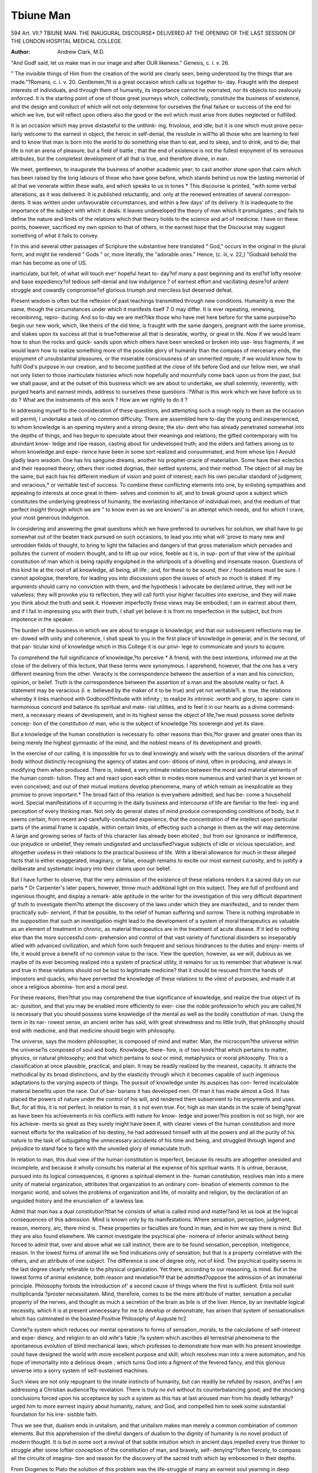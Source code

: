 Tbiune Man
===========

594
Art. VII.?
TBIUNE MAN.
THE INAUGURAL DISCOURSE* DELIVERED AT THE OPENING
OF THE LAST SESSION OF THE LONDON HOSPITAL MEDICAL
COLLEGE.

:Author: Andrew  Clark, M.D.
"And Godf said, let us make man in our image and after OUR likeness."
Genesis, c. i. v. 26.

" The invisible things of Him from the creation of the world are clearly seen,
being understood by the things that are made."?Romans, c. i. v. 20.
Gentlemen,?It is a great occasion which calls us together to-
day. Fraught with the deepest interests of individuals, and
through them of humanity, its importance cannot he overrated,
nor its objects too zealously enforced. It is the starting point of
one of those great journeys which, collectively, constitute the
business of existence, and the design and conduct of which will
not only determine for ourselves the final failure or success of
the end for which we live, but will reflect upon others also the
good or the evil which must arise from duties neglected or
fulfilled.

It is an occasion which may prove distasteful to the unthink-
ing, frivolous, and idle; but it is one which must prove pecu-
liarly welcome to the earnest in object, the heroic in self-denial,
the resolute in will?to all those who are learning to feel and to
know that man is born into the world to do something else than
to eat, and to sleep, and to drink, and to die; that life is not an
arena of pleasure, but a field of battle ; that the end of existence
is not the fullest enjoyment of its sensuous attributes, but the
completest development of all that is true, and therefore divine,
in man.

We meet, gentlemen, to inaugurate the business of another
academic year; to cast another stone upon that cairn which has
been raised by the long labours of those who have gone before,
which stands behind us now the lasting memorial of all that we
venerate within these walls, and which speaks to us in tones
* This discourse is printed, "with some verbal alterations, as it was delivered. It
is published reluctantly, and. only at the renewed entreaties of several correspon-
dents. It was written under unfavourable circumstances, and within a few days'
of its delivery. It is inadequate to the importance of the subject with which it
deals: it leaves undeveloped the theory of man which it promulgates ; and fails to
define the nature and limits of the relations which that theory holds to the science
and art of medicine. I have on these points, however, sacrificed my own opinion
to that of others, in the earnest hope that the Discourse may suggest something of
what it fails to convey.

f In this and several other passages of Scripture the substantive here translated
" God," occurs in the original in the plural form, and might be rendered " Gods "
or, more literally, the "adorable ones." Hence, (c. iii, v. 22,) "Godsaid behold
the man has become as one of US.

inarticulate, but felt, of what will touch eve^ hopeful heart to-
day?of many a past beginning and its end?of lofty resolve and
base expediency?of tedious self-denial and low indulgence ?
of earnest effort and vacillating desire?of ardent struggle and
cowardly compromise?of glorious triumph and merciless but
deserved defeat.

Present wisdom is often but the reflexion of past teachings
transmitted through new conditions. Humanity is ever the
same, though the circumstances under which it manifests itself
7 O 
may differ. It is ever repeating, renewing, recombinmg, repro-
ducing. And so to-day we are met?like those who have met
here before for the same purpose?to begin our new work,
which, like theirs of the old time, is fraught with the same dangers,
pregnant with the same promise, and stakes upon its success all
that is true?otherwise all that is desirable, worthy, or great in
life. Now if we would learn how to shun the rocks and quick-
sands upon which others have been wrecked or broken into use-
less fragments; if we would learn how to realize something
more of the possible glory of humanity than the compass of
mercenary ends, the enjoyment of unsubstantial pleasures, or
the miserable consciousness of an unmerited repute; if we
would know how to fulfil God's purpose in our creation, and
to become justified at the close of life before God and our fellow
men, we shall not only listen to those inarticulate histories
which now hopefully and mournfully come back upon us from
the past, but we shall pause, and at the outset of this business
which we are about to undertake, we shall solemnly, reverently,
with purged hearts and earnest minds, address to ourselves these
questions :?What is this work which we have before us to do ?
What are the instruments of this work ? How are we rightly to
do it ?

In addressing myself to the consideration of these questions,
and attempting such a rough reply to them as the occasion will
permit, I undertake a task of no common difficulty. There are
assembled here to-day the young and inexperienced, to whom
knowledge is an opening mystery and a strong desire; the stu-
dent who has already penetrated somewhat into the depths of
things, and has begun to speculate about their meanings and
relations; the gifted contemporary with his abundant know-
ledge and ripe reason, casting about for undeveloped truth; and
the elders and fathers among us to whom knowledge and expe-
rience have been in some sort realized and consummated, and
from whose lips I Avould gladly learn wisdom. One has his
sanguine dreams, another his prophet-oracle of materialism.
Some have their eclectics and their reasoned theory; others
their rooted dogmas, their settled systems, and their method.
The object of all may be the same, but each has his different
medium of vision and point of interest; each his own peculiar
standard of judgment, and veracious,* or veritable test of success.
To combine these conflicting elements into one, by enlisting
sympathies and appealing to interests at once great in them-
selves and common to all, and to break ground upon a subject
which constitutes the underlying greatness of humanity, the
everlasting inheritance of individual men, and the medium of
that perfect insight through which we are " to know even as we
are known/' is an attempt which needs, and for which I crave,
your most generous indulgence.

In considering and answering the great questions which we
have preferred to ourselves for solution, we shall have to go
somewhat out of the beaten track pursued on such occasions, to
lead you into what will 'prove to many new and untrodden fields
of thought, to bring to light the fallacies and dangers of that
gross materialism which pervades and pollutes the current of
modern thought, and to lift up our voice, feeble as it is, in sup-
port of that view of the spiritual constitution of man which is
being rapidly engulphed in the whirlpools of a drivelling and
insensate reason. Questions of this kind lie at the root of all
knowledge, all being, all life ; and, for these to be sound, their
/ foundations must be sure. I cannot apologise, therefore, for
leading you into discussions upon the issues of which so much is
staked. If my arguments should carry no conviction with them,
and the hypothesis I advocate be declared untrue, they will not
be valueless; they will provoke you to reflection, they will call
forth your higher faculties into exercise, and they will make you
think about the truth and seek it. However imperfectly these
views may be embodied, I am in earnest about them, and if I
fail in impressing you with their truth, I shall yet believe it is
from no imperfection in the subject, but from impotence in the
speaker.

The burden of the business in which we are about to engage
is knowledge; and that our subsequent reflections may be en-
dowed with unity and coherence, I shall speak to you in the first
place of knowledge in general; and in the second, of that par-
ticular kind of knowledge which in this College it is our privi-
lege to communicate and yours to acquire.

To comprehend the full significance of knowledge,?to perceive
* A friend, with the best intentions, informed me at the close of the delivery of
this lecture, that these terms were synonymous. I apprehend, however, that the
one has a very different meaning from the other. Veracity is the correspondence
between the assertion of a man and his conviction, opinion, or belief. Truth is the
correspondence between the assertion of a man and the absolute reality or fact. A
statement may be veracious (i. e. believed by the maker of it to be true) and yet
not veritable?i. e. true.
the relations whereby it links manhood with Godhood?finitude
with infinity ; to realize its intrinsic .worth and glory, to appre-
ciate in harmonious concord and balance its spiritual and mate-
rial utilities, and to feel it in our hearts as a divine command-
ment, a necessary means of development, and in its highest
sense the object of life,?we must possess some definite concep-
tion of the constitution of man, who is the subject of knowledge
?its sovereign and yet its slave.

But a knowledge of the human constitution is necessary fo.
other reasons than this,?for graver and greater ones than its
being merely the highest gymnastic of the mind, and the noblest
means of its development and growth.

In the exercise of our calling, it is impossible for us to deal
knowingly and wisely with the various disorders of the animal'
body without distinctly recognising the agency of states and con-
ditions of mind, often in producing, and always in modifying
them when produced. There is, indeed, a very intimate relation
between the moral and material elements of the human consti-
tution. They act and react upon each other in modes more
numerous and varied than is yet known or even conceived; and
out of their mutual motions develop phenomena, many of which
remain as inexplicable as they promise to prove important.* The
broad fact of this relation is everywhere admitted, and has be-
come a household word. Special manifestations of it occurring in
the daily business and intercourse of life are familiar to the feel-
ing and perception of every thinking man. Not only do general
states of mind produce corresponding conditions of body, but it
seems certain, from recent and carefully-conducted experience,
that the concentration of the intellect upon particular parts of
the animal frame is capable, within certain limits, of effecting
such a change in them as the will may determine. A large and
growing series of facts of this character lias already been elicited ;
but from our ignorance or indifference, our prejudice or unbelief,
they remain undigested and unclassified?vague subjects of idle
or vicious speculation, and altogether useless in their relations to
the practical business of life. With a liberal allowance for much
in these alleged facts that is either exaggerated, imaginary, or
false, enough remains to excite our most earnest curiosity, and
to justify a deliberate and systematic inquiry into their claims
upon our belief.

But I have further to observe, that the very admission of the
existence of these relations renders it a sacred duty on our parts
* Dr Carpenter's later papers, however, throw much additional light on this
subject. They are full of profound and ingenious thought, and display a remark-
able aptitude in the writer for the investigation of this very difficult department gf
truth to investigate them?to attempt the discovery of the laws under
which they are manifested,, and to render them practically sub-
servient, if that be possible, to the relief of human suffering and
sorrow. There is nothing improbable in the supposition that
such an investigation might lead to the development of a system
of moral therapeutics as valuable as an element of treatment in
chronic, as material therapeutics are in the treatment of acute
disease. If it led to nothing else than the more successful com-
prehension and control of that vast variety of functional disorders
so inseparably allied with advanced civilization, and which form
such frequent and serious hindrances to the duties and enjoy-
ments of life, it would prove a benefit of no common value to the
race. Yiew the question, however, as we will, dubious as we
maybe of its ever becoming realized into a system of practical
utility, it remains for us to remember that whatever is real and
true in these relations should not be lost to legitimate medicine?
that it should be rescued from the hands of impostors and
quacks, who have perverted the knowledge of these relations to
the vilest of purposes, and made it at once a religious abomina-
tion and a moral pest.

For these reasons, then?that you may comprehend the true
significance of knowledge, and realize the true object of its ac-
quisition, and that you may be enabled more efficiently to exer-
cise the noble profession'to which you are called,?it is necessary
that you should possess some knowledge of the mental as well
as the bodily constitution of man. Using the term in its nar-
rowest sense, an ancient writer has said, with great shrewdness
and no little truth, that philosophy should end with medicine,
and that medicine should begin with philosophy.

The universe, says the modern philosopher, is composed of
mind and matter. Man, the microcosm?the universe within
the universe?is composed of soul and body. Knowledge, there-
fore, is of two kinds?that which pertains to matter, physics, or
natural philosophy; and that which pertains to soul or mind,
metaphysics or moral philosophy. This is a classification at
once plausible, practical, and plain. It may be readily realized
by the meanest, capacity. It attracts the methodical by its
broad distinctions, and by the elasticity through which it becomes
capable of such ingenious adaptations to the varying aspects of
things. The pursuit of knowledge under its auspices has con-
ferred incalculable material benefits upon the race. Out of bar-
barians it has developed men. Of man it has made almost a God.
It has placed the powers of nature under the control of his will,
and rendered them subservient to his enjoyments and uses. But,
for all this, it is not perfect. In relation to man, it s not even
true. For, high as man stands in the scale of being?great as
have been his achievements in his conflicts with nature for know-
ledge and power?his position is not so high, nor are his achieve-
ments so great as they surely might have been if, with clearer
views of the human constitution and more earnest efforts for the
realization of his destiny, he had addressed himself with all the
powers and all the purity of his nature to the task of subjugating
the unnecessary accidents of his time and being, and struggled
through legend and prejudice to stand face to face with the
unveiled glory of immaculate truth.

In relation to man, this dual view of the human constitution
is imperfect, because its results are altogether onesided and
incomplete, and because it wholly consults his material at the
expense of his spiritual wants. It is untrue, because, pursued
into its logical consequences, it ignores a spiritual element in the-
human constitution, resolves man into a mere unity of material
organization, attributes that organization to an ordinary com-
bination of elements common to the inorganic world, and solves
the problems of organization and life, of morality and religion,
by the declaration of an unguided history and the enunciation
of' a lawless law.

Admit that man has a dual constitution?that he consists of
what is called mind and matter?and let us look at the logical
consequences of this admission. Mind is known only by its
manifestations. Where sensation, perception, judgment, reason,
memory, arc, there mind is. These properties or faculties are
found in man, and in him we say there is mind. But they are
also found elsewhere. We cannot investigate the psychical phe-
nomena of inferior animals without being forced to admit that,
over and above what we call instinct, there are to be found
sensation, perception, intelligence, reason. In the lowest forms
of animal life we find indications only of sensation; but that is
a property correlative with the others, and an attribute of one
subject. The difference is one of degree only, not of kind. The
psychical quality seems in the last degree clearly referable to the
physical organization. Yet there, according to our reasoning, is
mind. But in the lowest forms of animal existence, both reason
and revelation?if that be admitted?oppose the admission of
an immaterial principle. Philosophy forbids the introduction of'
a second cause of things where the first is sufficient. Entia noil
sunt multiplicanda ?proster necessitatem. Mind, therefore,
comes to be the mere attribute of matter, sensation a peculiar
property of the nerves, and thought as much a secretion of the
brain as bile is of the liver. Hence, by an inevitable logical
necessity, which it is at present unnecessary for me to develop
or demonstrate, has arisen that system of sensationalism which
has culminated in the boasted Positive Philosophy of Auguste
hr2

Comte?a system which reduces our mental operations to forms
of sensation,.morals, to the calculations of self-interest and expe-
diency, and religion to an old wife's fable ;?a system which
ascribes all terrestrial phenomena to the spontaneous evolution
of blind mechanical laws; which professes to demonstrate how
man with his present knowledge could have designed the world
with more excellent purpose and skill; which resolves man into
a mere automaton, and his hope of immortality into a delirious
dream ; which turns God into a figment of the fevered fancy,
and this glorious universe into a sorry system of self-sustained
machines.

Such views are not only repugnant to the innate instincts of
humanity, but can readily be refuted by reason, and?as I am
addressing a Christian audience?by revelation. There is truly
no evil without its counterbalancing good; and the shocking
conclusions forced upon his acceptance by such a system as this
has at last aroused man from his deadly lethargy?urged him
to more earnest inquiry about humanity, nature, and God, and
compelled him to seek some substantial foundation for his irre-
sistible faith.

Thus we see that, dualism ends in unitalism, and that unitalism
makes man merely a common combination of common elements.
But this apprehension of the direful dangers of dualism to the
dignity of humanity is no novel product of modern thought. It
is but in some sort a revival of that subtle intuition which in
ancient days impelled every true thinker to struggle after some
loftier conception of the constitution of man, and bravely, self-
denying^?often fiercely, to compass all the circuits of imagina-
tion and reason for the discovery of the sacred truth which lay
embosomed in their depths.

From Diogenes to Plato the solution of this problem was the
life-struggle of many an earnest soul yearning in deep desire to
realize the divinity of man. Often, through the unsettled mists
of uncertainty and error, they caught scattered glimpses of the
truth. Often were they led to the very threshold of the sanc-
tuary in which she dwelt, and only paused before the veil be-
cause they knew not where or how to lift it up. And though at
last they failed to penetrate the garnitures of this mighty mys-
tery, or rather to prove that they had penetrated them, they
wavered not in faith. They felt, indeed, that they liad probed
the mystery, and that, in their own consciousness at least, they
had even realized its solution. But they felt also that they had
failed to reason this realization into logical form, and that in
struggling after the grounds of certitude they brought to light
only the foundations of doubt. And so, at once mournfully and
and yet hopefully, they appealed to their irresistible belief,
arid left their divine inheritance for posterity to vindicate and
enjoy.

There is something inexpressibly noble iri the efforts of these
great minds to solve this great problem ; something inexpressibly
touching in the confessions of their incompetency; something,
too, inexpressibly delightful to us in the admission, that though
they did not furnish us with the workings of the problem, they
have handed down to us, and all that are to follow after us, the
real results of its solution.

In the productions of all the master-minds of ancient philo-
sophy, there is to be found an uniform tendency to attribute
a tripartite instead of a dual constitution to human nature.
Strabo and Arrian tell us that the Gymnosophists, or Brach-
mans, taught the threefold nature of man. If we examine the'
writings of Pythagoras, Plato, and Aristotle, we shall find that
each asserts, though in different terms, the same expression of
belief. The last, indeed, not only touches the truth, but probes
it to its very centre. He fails only in reasoning it. Man, says
Aristotle, is composed of three principles: the nutritive, the
sensitive, and the rational. The first principle is that by which
life is produced and preserved ; the second, that by which we
perceive and feel; the third, that by which we reason and feel.
So, among the latter Jewish and earlier Christian authorities,
we find a similar theory of the human constitution enunciated
and enforced.

In the Jewish Catechism, in the Talmudic treatise "Maccoth,"
and in the canonical books of Proverbs and Ecclesiastes, it is
taught, that man consists of three elements: Nepesh, Nescha-
mah, and Teschidah. Nepesh is life; Nescliamah, intelligence;
and Teschidah, the spirit or divine principle by which man may
reach unto God, and become identified with the ensophic
world.

Among the early Christians, too, the same theory was uni-
versally propounded and received. Saint Paul repeatedly speaks
of the threefold nature of man ; and in a solemn prayer for the
Thessalonians, he expresses the hope that their spirits, their
minds, and their bodies should be preserved blameless unto
the coming of the Lord. And if the reasonings of Jowett should
nullify the authority of Paul, God himself has told us, by a
hitherto unquestioned tongue, that He made man after His
own image.

Here, then, is a theory of the human constitution which has
been propounded by the greatest men of all ages, and of all
dynasties, whether pagan or Christian; a theory which, though
unreasoned, has yet been received and believed by the thought-
ful and earnest among men, because it satisfies the instinctive
cravings of humanity, and vindicates the divinity which is felt
to be its divine inheritance and its right; a theory which has
for its only rival a system wholly gratuitous in its foundations,
confessedly imperfect in its objects, and absolutely revolting in
its results.

Against the conclusion from these accumulated ages of reason
and this direct revelation, our modern philosopher opposes his
dual view of the constitution of man ; and in attempting to sub-
stantiate it by reasoning it, lands himself at last in the mires of a
solitary materialism and infidelity.

We have no consciousness, says our philosopher, but that
which is supplied to us by the successive operations of the mind.
These, collectively, constitute the individual. On this single
premiss I pin my faith. The conclusions to which it leads are
decisive in destroying your hypothesis and establishing my truth.
True, 0 philosopher, if we admit your premiss. But is your
premiss true? I am not quite sure about that. Let us look at
it a little more closely.

If we have no cognition of self other than in the changes
which self undergoes, we can have no possible knowledge of the
operative causes of those changes. Personality is lost; the
spontaneous will ceases to be a living fact; the active intellect
becomes a dead machine, and man only a blind, insignificant
puppet, moved by the strings of accidental circumstances, coming
he knows not whence, acting he knows not how, going he knows
not whither?away into the dark, unconscious and unseen.
Why should I go farther? Is not this logical consequence of
the dual theory enough to typify the rest ? Are you prepared
to accept them ? Are you ready to act upon and abide by them
for ever?to make them the bounding lines of your life, hope,
joy, and destiny? Is this really, then, to be the consummation
of all our thinkings and actings?of all bur battles and victories
?of all our triumphs over life, nature, and ourselves?of all our
instinctive and irrepressible longings after the permanent and
divine of this fleeting and visionary world ? Are we to find in
such a theory as this the foundation of all our exalted notions of
right, duty, virtue, religion, love ? Does irresponsible and irre-
sistible response to excitements constitute the boasted glory of
humanity? Is this gross and passive mechanism, called man, all
that is to spring out of that Divine Breath which of erst was
breathed into it by the Omniscient, who is said to have made it
like unto Himself, a living soul?

Thank God, it is not so. For the sake of our common race
and our common destiny, we rejoice to believe that there is
something more in man than the earth?earthy; something
nobler than blindly responsive matter; something spontaneous
something divine?something which lifts him far above the
passive existences of the universe, and links him indissolubly
with God, who became incarnate in his frame.

When I think, I am conscious not only of the thoughts
present to the mind, but also of the self which is thinking, and
to which the thoughts are present. I distinguish the thought as
object, and the self as subject. And though sensations, percep-
tions, and memories do ol themselves constitute a sort of running
consciousness which cannot be separated from them, there is
to every man a consciousness over, above, and independent
of them. This over-consciousness, so to name it, is the absolute
ego?the self?the region of personality, spontaneity, and
abstract reason?the thirdfold element of man?the abode and
sanctuary of the spirit. Do not suppose I hold any or all'
of these to be the spirit. What the spirit is, I neither know nor
conceive. I speak of these as the organs of the spirit, of which
the will, perhaps, is chief. The spirit has profound thoughts,
deep insights, divine impulses, but no language. The subjects of
its consciousness are incapable of investiture in words. They can
be felt and realized, but not expressed except through the mani-
festations of the will and in its control.

Let us to the logical proof of all this?that proof which we
covet when we cannot get, and despise when gotten.
1. Matter cannot become known unless in union with mind.
Mind cannot become known unless in "union either with matter
on the one hand, or self on the other. But we are still conscious
of self above these. This self is spirit ; and so spirit becomes
known to us of itself unto itself?unconditioned and alone. But
spirit is unconditioned only in reference to man. In obedience
to the universal law, and to complete the scale of Intelligence
and Power, spirit must be posited by something higher than
itself?something in which it must become realized and known.
So spirit, so too all possible spirits become objects to God, who is
at once their eternal subject, absolute substratum, and everlasting
source.

2. Again, every possible cognition implies a synthesis of
subject and object. But the mind reflects upon its own opera-
tions, and has knowledge of them. It is certain, however, that in
such ? reflections the mind cannot at one and the same time
be both subject and object, the synthesis of which alone consti-
tutes knowledge. Here, then, mind is the object. But it must
be the object of some subject. That subject is the spirit. Spirit,
then, is the thirdfold element of man?that Divine Breath which
links him on the one side with the universe, and on the other
with God.

The spirit is little influenced by impressions from without, and
only by those which are real. The gaudy shows of the outer
world, our routine reflections, our compensating expediencies for
violated laws, and our ostentatious philanthropies, hang like
cumbrous clouds around the spirit, shut it out from the mind,
and force it back into its unfathomed sanctuary, to brood and
beget there unheeded and unheard. It is in the solemn silence
of night, in the abnegation of barren theories, and under the
influence of earnest aspirations for the realization of God in our-
selves and in the world, that its silent but significant workings
become manifested to us?that the barrier between God's grace
and man's capacities is cast down, and that the divine light rays
out of the abyss through our minds upon nature, and guides us
unerringly to the conquest of her mysteries. It is from the spirit,
stripped of adventitious garnitures, that there has sprung all that
is great, and true, and beautiful, and holy in art, poesy, and reli-
gion. From the spirit must arise the greater glories of the
future, like incense from a censer lighted by the breath of the
Almighty, and fanned by the purified affections of man.
Through the spirit alone can we rise to the knowledge of
God, and hold with him that holy communion which is the
natural privilege and function of every disciple of Christ. Only
through the spirit can we become one with Christ, and the sons
.of God.* Spirit, then, is manifested to man, not from beneath,
but from above : it rays. into his consciousness like an ever-
living light and glory from the hidden but acknowledged
unseen: it is deeply felt amid the shows and insincerities of
social and personal life, and realized under earnestness and faith :
it is the immediate, though as yet imperfect, revelation to man of
the Eternal Image in which he was created, and towards which,
by this very community of nature, he feels himself forced to
struggle irresistibly, and yet consciously, for evermore.
But there are other and higher reasons than merely logical ones
for upholding the tripartite constitution of man : for in whatever
light we examine the characters of this wonderful being?natu-
rally, historically, or theologically?we find equal evidence of his
threefold nature.

Naturally, the threefold man is indicated in the normal
development of his being.

In infancy, there is the incessant energy of animal life, the
play of instinct, and the force of habit. Physical organization is
supreme.

In youth, obedience to instinct is replaced by sensation and
intelligent desire: the exuberance of organization is restrained
by the development of mind: sensation and its products sway.
In the matured man, instincts, sensations, and desires are
* The natural (\pvxuc6c) receiveth not the things of the Spirit of God; neither
can he know them, for they are spiritually (Trvtv/xariKuie) discerned.
rendered subservient to tlie spirit, which manifests itself mainly
through the consciousness and will.

The individual is the archetype of the nation. Historically, it
will be found that nations have passed through the same phases
of development as the individuals who constitute them.
Theologically, man peculiarly displays the proofs of his own
constitution.

It was through the medium of the senses that God first com-
municated with man. This was the Patriarchal age.
In the succeeding era of human history, God communicated
with man through the mind. This was the period which began
with palmy Egypt, and terminated in fallen Greece.
In the final stage of man's theological development, God
addressed Himself to the spirit of human nature, through the
incarnation of the Word.

In the Patriarchal dispensation, we have merely material sacri-
fice ; in the times of Law, revelation is written and addressed to
the reason of humanity; in the age of Christianity, the spirit of
man is spoken to through regeneration and the gift of the Holy
Ghost.

In the next place, I would observe (and the observation is a
very solemn one), that unless we admit the threefold nature of
man, we cannot comprehend that which is the ground of every
Christian's faith?the perfect manhood and Godhood of Christ.
Christ had perfect knowledge of God?was God and yet man.
He had a human body?life and all its sufferings. He had,
however, a finite mind, for we are told that he greiv in wisdom
and knowledge. But He had a perfect spirit, for He was God,
and from first to last grace or spirit-full. Man, too, had the
elements of perfection; but the spirit was scant and soiled. So
Christ suffered for humanity, and justified it. He had all, and
was all.

Finally, if there is no spirit, there is no revelation, "Religion
is the revelation of a spirit to a spirit." The natural man under-
stands it not: it is superstition, ignorance, or folly, to him. Sen-
sation and intelligence, which are the natural parts of man,
enable him to investigate phenomena, to discover relative truth,
to develop laws, to upbuild science. When properly cultivated,
they enable him also to reap delight from the varying aspects of
nature and the revelations of genius?from forms of beauty,
melodies of colour, harmonies of sound?and from all that is
great and true in the poet's song, or the chiselled embodiment of
the sculptor's dream.

But all this is finite, physical?earthy. The means of its dis-
covery is sensation; the only test of its truth, experiment; its
highest conceivable consummation, law. But absolute truth is
not to be thus discovered. The truths of the spiritual world,
and our relations to it, and to tlie world in which we yet live
and have our being, are not to be evolved by seeing or touching,
nor exhausted by the expression of a universal law. Out of the
abyss of his own soul, every man, at some time, receives startling
intimations of this truth ; but the clouds and mists of over-culti-
vated sensations, which hang like a thick darkness round the
soul, too often prevent them from becoming operative in their
Divine design. Truly, eye hath not seen and ear hath not heard
the blessed truths which the Creator communicates to his crea-
tures. Who by searching can find out God ?

Reason, as well as revelation, therefore, demands our acknow-
ledgment of a tripartite constitution in man. Man possesses
life in common with plants, mind in common with animals, spirit
in common only with God. Life, mind, and spirit are the three-
fold elements of the living world. Imperfect apart?perfect
joined?individually manifested in plants and animals, they are
combined and consummated only in man. He, like a well-
ordered State, exhibits for our consideration,
1. The Spirit?the sovereign power.
2. The Mind?the deliberative council.
3. The Life?the subordinate executive.
Man, the centre of connexion between the universe on the
one hand, and the Deity on the other, is, like each, a trinity in
unity?the threefold perfected in the one.

Body, mind, and spirit are God's loans to man, which he is
required to put out to use, and to return with interest. Life is
a probation period; its end, eduction, development, or, as it is
commonly called, education. The means of this education are
three :?faith, grace, and will, for the spirit; sensation, percep-
tion, and knowledge, for the mind ; food, labour, and law, for the
body. The due development of these elements in their proper
and fixed relations to each other, constitutes the harmonious
unity of man. Excessive eduction of one part, at the expense
of another, disturbs the balance of the whole, develops discord,
and determines disease. Perversion of the bodily development
makes the sensualist; of the mental development, the infidel; of
the spiritual development, the fanatic and the mystic. The fluc-
tuation of these elements throughout the past ages of the world
have become the landmarks of human retrogression and progress.
Like, a wave of the sea in alternate ebb and flow, sensation now
swells into scepticism, and faith subsides into superstition. Life,
in all its present aspects, is but the battle of one-sided develop-
ments?the blind and blinding struggle of one element for supre-
macy over the other. Hence the loss of catholic unity, and the
dogmatisms of modern socialists and sceptics; hence the viru-
lence and bigotry of religious sectaries; hence our party politics,
petty philanthropies, poorhouses, penitentiaries, and prisons?
man's attempted but vain compensations for the wilful violation
of eternal laws. Solemn and weighty thoughts these, which it
were well for all of us to meditate upon, but which, I remember,
it is neither my province nor privilege at this time to discuss.

From this one-sided development of the elements of humanity,
too, have sprung other evils far more melancholy and deplorable
than even those of the grossest materialism and the most
rampant infidelity. The logical consequences of the Positive
Philosophy have proved so repugnant to the native instincts of
humanity, that some minds?even earnest and true ones?pro-
testing against their validity, and searching eagerly for the
grounds of their refutation, have been carried away by the force
of their instinctive beliefs, and have rushed madly into the oppo-
site extreme of sacrilege and superstition. The reaction from
materialism drowns itself in mysticism, and has developed
a spirit which, manifesting itself in the unhealthy forms of mes-
merism, electro-biology, table-turning, spirit-rapping, and other
mane, false, partial, and exaggerated developments of man,
" makes familiar play of the holiest instincts of humanity, and
barters our firm beliefs and our righteous reverence for the
sickly aberration of perverse and prurient imaginations." This,
reaction has revived the blasphemous idolatries of human power,
and evolved a spirit which, arrogating to itself the power of a
God, " yet gropes for the very holy of holies in kennels running
deep with the most senseless and God-abandoned abomina-
tions/'* " Our natural superstitions are bad enough ; but thus to
make a systematic business of fatuity and profanity, and to
imagine that we are touching the spiritual kingdom of God and
controlling it, is inexpressibly revolting and terrible. The horror
and disgrace of such proceedings as those of the mesmerist and
spirit-rappist were never approached even in the darkest days of
heathendom and idolatry. Oh, ye who make shattered nerves
and depraved sensations the interpreters of truth, the keys
which shall unlock the gates of heaven, and open up the secrets
of futurity ;?ye who inaugurate disease as the prophet of all
wisdom?who make sin, death, and the devil the lords para-
mount of creation ;?have ye bethought yourselves of the down-
ward course which you are running into the pit of the bestial
and abhorred? Oh, ye miserable mystics, when will ye know
that all God's truths and all man's blessings lie in the broad
health, in the trodden ways and in the laughing sunshine of the
universe; and that all intellect, all genius, all worth, is merely the
power of seeing the loftiest wonders in the commonest things?"
* Quoted through memory, with alterations, fromFerriar, the distinguished and
eloquent author of " Knowing and Being."

{To he continued.)
